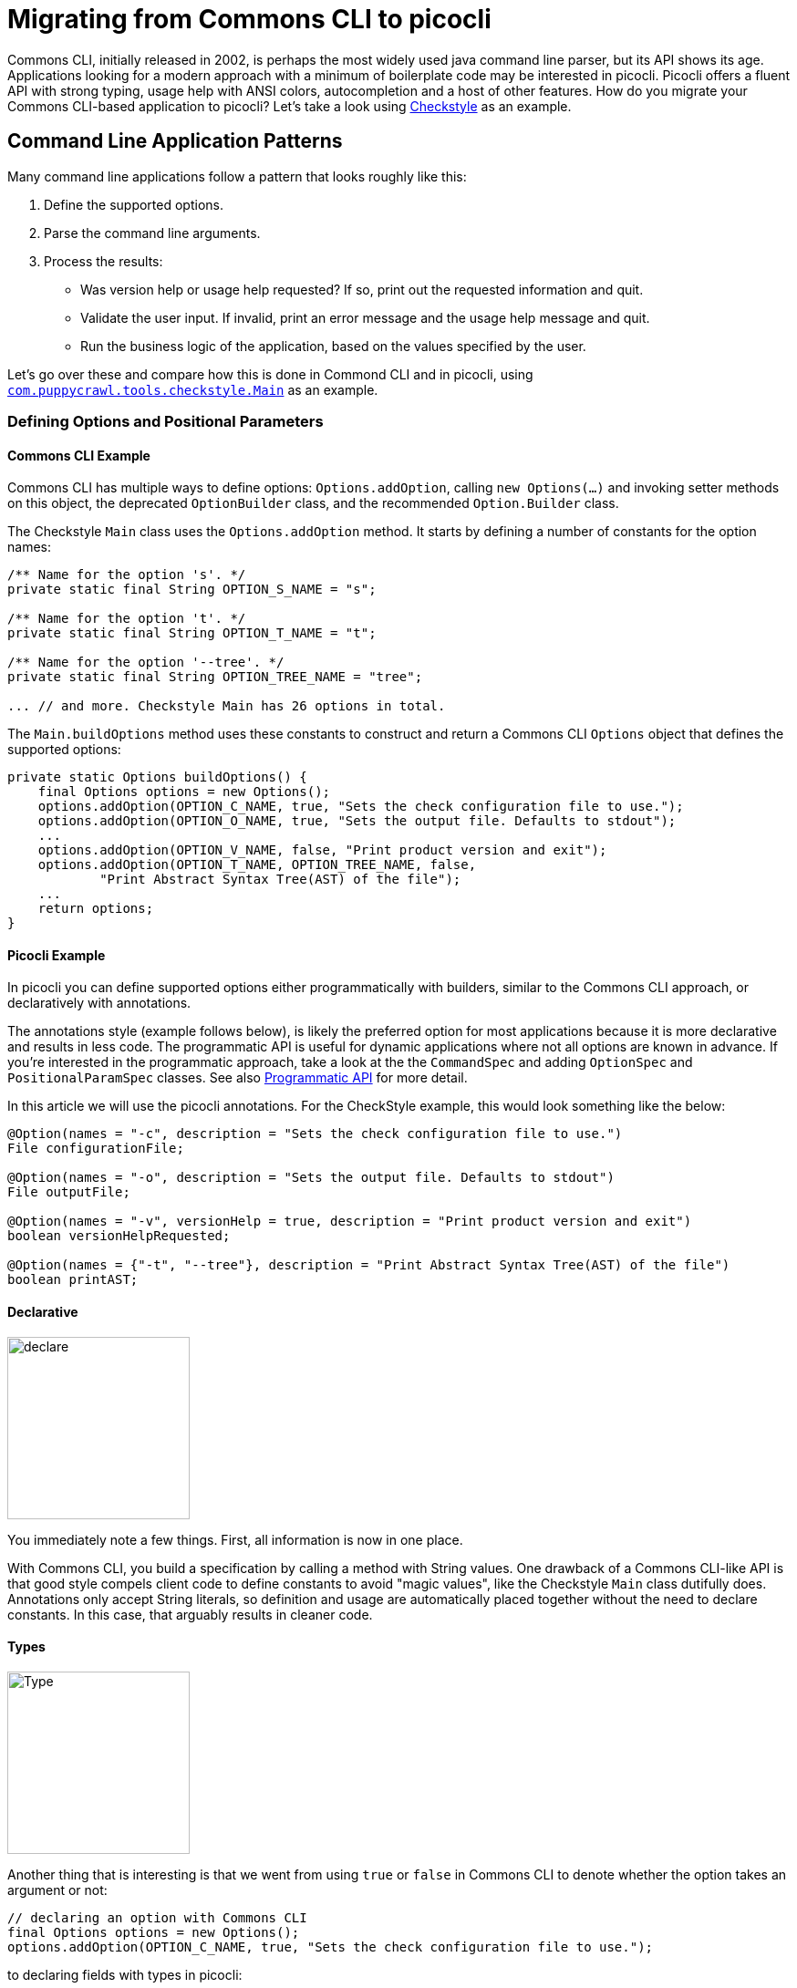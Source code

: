 = Migrating from Commons CLI to picocli

Commons CLI, initially released in 2002, is perhaps the most widely used java command line parser, but its API shows its age.
Applications looking for a modern approach with a minimum of boilerplate code may be interested in picocli. Picocli offers a fluent API with strong typing, usage help with ANSI colors, autocompletion and a host of other features. How do you migrate your Commons CLI-based application to picocli? Let's take a look using http://checkstyle.sourceforge.net[Checkstyle] as an example.

== Command Line Application Patterns
Many command line applications follow a pattern that looks roughly like this:

. Define the supported options.
. Parse the command line arguments.
. Process the results:
  - Was version help or usage help requested? If so, print out the requested information and quit.
  - Validate the user input. If invalid, print an error message and the usage help message and quit.
  - Run the business logic of the application, based on the values specified by the user.

Let's go over these and compare how this is done in Commond CLI and in picocli, using https://github.com/checkstyle/checkstyle/blob/master/src/main/java/com/puppycrawl/tools/checkstyle/Main.java[`com.puppycrawl.tools.checkstyle.Main`] as an example.

=== Defining Options and Positional Parameters

==== Commons CLI Example
Commons CLI has multiple ways to define options: `Options.addOption`, calling `new Options(...)` and invoking setter methods on this object, the deprecated `OptionBuilder` class, and the recommended `Option.Builder` class.

The Checkstyle `Main` class uses the `Options.addOption` method. It starts by defining a number of constants for the option names:

[source,java]
----
/** Name for the option 's'. */
private static final String OPTION_S_NAME = "s";

/** Name for the option 't'. */
private static final String OPTION_T_NAME = "t";

/** Name for the option '--tree'. */
private static final String OPTION_TREE_NAME = "tree";

... // and more. Checkstyle Main has 26 options in total.
----
The `Main.buildOptions` method uses these constants to construct and return a Commons CLI `Options` object that defines the supported options:
[source,java]
----
private static Options buildOptions() {
    final Options options = new Options();
    options.addOption(OPTION_C_NAME, true, "Sets the check configuration file to use.");
    options.addOption(OPTION_O_NAME, true, "Sets the output file. Defaults to stdout");
    ...
    options.addOption(OPTION_V_NAME, false, "Print product version and exit");
    options.addOption(OPTION_T_NAME, OPTION_TREE_NAME, false,
            "Print Abstract Syntax Tree(AST) of the file");
    ...
    return options;
}
----

==== Picocli Example

In picocli you can define supported options either programmatically with builders, similar to the Commons CLI approach, or declaratively with annotations.

The annotations style (example follows below), is likely the preferred option for most applications because it is more declarative and results in less code. The programmatic API is useful for dynamic applications where not all options are known in advance. If you're interested in the programmatic approach, take a look at the the `CommandSpec` and adding `OptionSpec` and `PositionalParamSpec` classes. See also https://github.com/remkop/picocli/wiki/Programmatic-API[Programmatic API] for more detail.

In this article we will use the picocli annotations. For the CheckStyle example, this would look something like the below:

[source,java]
----
@Option(names = "-c", description = "Sets the check configuration file to use.")
File configurationFile;

@Option(names = "-o", description = "Sets the output file. Defaults to stdout")
File outputFile;

@Option(names = "-v", versionHelp = true, description = "Print product version and exit")
boolean versionHelpRequested;

@Option(names = {"-t", "--tree"}, description = "Print Abstract Syntax Tree(AST) of the file")
boolean printAST;
----

==== Declarative

image:https://picocli.info/images/declare.jpg[width=200]

You immediately note a few things. First, all information is now in one place.

With Commons CLI, you build a specification by calling a method with String values. One drawback of a Commons CLI-like API is that good style compels client code to define constants to avoid "magic values", like the Checkstyle `Main` class dutifully does. Annotations only accept String literals, so definition and usage are automatically placed together without the need to declare constants. In this case, that arguably results in cleaner code.

==== Types

image::https://picocli.info/images/Type.jpg[width=200]

Another thing that is interesting is that we went from using `true` or `false` in Commons CLI to denote whether the option takes an argument or not:

[source,java]
----
// declaring an option with Commons CLI
final Options options = new Options();
options.addOption(OPTION_C_NAME, true, "Sets the check configuration file to use.");
----

to declaring fields with types in picocli:

[source,java]
----
// declaring an option with picocli
@Option(names = "-c", description = "Sets the check configuration file to use.")
File configurationFile;
----

This has a number of advantages:

* automatic type conversion
* no need to specify if an option requires arguments (usually)
* assists command line auto-completion

Picocli automatically converts the command line argument to an object of the specified type. We will talk more about how this works below.

Based on the type, picocli "knows" how many arguments the option needs: `boolean` fields don't have an argument, `Collection`, `Map` and array fields can have zero to any number of arguments, and any other type means the options takes a single argument. This can be customized (see `arity`) but most of the time the default is good enough.

Picocli can generate bash completion scripts and JLine Completer candidates, to make your application easier to use for end users. This works best when the options are strongly typed. For example, enums will allow picocli to generate completions with all valid parameters for a given option.

==== Type Conversion
image:https://picocli.info/images/convert.png[width=200]

Picocli converts the option parameter String value to the field type. This is convenient: not only does it save the application from doing this work, it also provides some minimal validation on the user input. If the conversion fails, a `ParameterException` is thrown with a user-friendly error message. We will take another look at error handling later. Picocli comes with built-in converters for many, many types, but you can easily provide a custom type converter.

One example: the Checkstyle `Main` class defines a `-x`, `--exclude-regexp` option that allows uses to specify a number of regular expressions for directories to exclude. With Commons CLI, you need to convert the values to `Pattern` objects in the application:
[source,java]
----
private static List<Pattern> getExclusions(CommandLine commandLine) {
    final List<Pattern> result = new ArrayList<>();

    // ...

    if (commandLine.hasOption(OPTION_X_NAME)) {
        for (String value : commandLine.getOptionValues(OPTION_X_NAME)) {
            result.add(Pattern.compile(value));
        }
    }

    return result;
}
----
By contract, in picocli you would simply declare the option on a `List<Pattern>` (or a `Pattern[]` array) field:
[source,java]
----
@Option(names = {"-x", "--exclude-regexp"},
        description = "Regular expression of directory to exclude from CheckStyle")
List<Pattern> exclusionPatterns;
----
Since picocli has a built-in converter for `java.util.regex.Pattern`, this is all that is needed.
Picocli will instantiate and populate the list if one or more `-x` options are specified on the command line.

==== Option Names
image:https://picocli.info/images/name.jpg[width=200]

Finally, Commons CLI supports "short" and "long" options, like `-t` and `--tree`. (Interestingly, the Commons CLI  `DefaultParser` will also accept user input where the `-tree` long option is specified with a single hyphen, even though this is not shown in the usage help message.)

Picocli lets you have any number of options, with any prefix. For example, this is perfectly fine in picocli:

[source,java]
----
@Option(names = {"-t", "-tree", "--tree", "/t", "/tree"}) boolean printAST;
----

==== Positional Parameters
image:https://picocli.info/images/location.jpg[width=200]

A final thing to notice is how positional parameters are handled. In Commons CLI you cannot define positional parameters up front. Instead, its `CommandLine` parse result class has a method `getArgs` that returns the positional parameters as an array of Strings. The Checkstyle `Main` class uses this to create the list of `File` objects to process.

In picocli, positional parameters are first-class citizens, like named options. Not only can they be strongly typed, parameters at different positions can have different types, and each will have a separate description displayed in the usage help message.

For the Checkstyle use case, all that is needed is a list or array of `File` objects, so we declare a field and annotate it with `@picocli.CommandLine.Parameters` to capture the files to process:
[source,java]
----
@Parameters(paramLabel = "file", arity = "1..*", description = "The files to process")
List<File> filesToProcess;
----

The `arity = "1..*"` here means that at least one file must be specified, or picocli will show an error message to the user that this argument is missing, followed by the usage help message.

Unline Commons CLI, picocli's usage help message will show an entry for all positional parameters, using the specified parameter label and description. (If the parameter label is omitted picocli will use the field name in `<` and `>` fish brackets.) We will revisit the usage help message later.

=== Parsing the Command Line Arguments
image:https://picocli.info/images/pipeline.jpg[width=400]

Commons CLI has a `CommandLineParser` interface with a `parse` method that returns a `CommandLine` representing the parse result. The application then calls `CommandLine.hasOption(String)` to see if a flag was set, or `CommandLine.getOptionValue(String)` to get the option value.

Picocli populates the annotated fields as it parses the command line arguments. Picocli's `parse...` methods also return a `ParseResult` that can be queried on what options were specified and what value they had, but most applications don't actually need to use the `ParseResult` class since they can simply inspect the value of the annotated fields.


=== Process the Results
When the parser is done, the application needs to run its business logic, but first there are some things to check:

- Was version info or usage help requested? If so, print out the requested information and quit.
- Was the user input invalid? Print out an error message with the details, print the usage help message and quit.
- Finally run the business logic - and deal with errors thrown by the business logic.

With Commons CLI, this looks something like this:
[source,java]
----
int exitStatus;
try {
    CommandLine commandLine = new DefaultParser().parse(buildOptions(), args);

    // show version and exit if it is requested
    if (commandLine.hasOption(OPTION_VERSION)) {
        System.out.println("Checkstyle version: " + version());
        exitStatus = 0;
    } else if (commandLine.hasOption(OPTION_HELP)) {
        printUsage(System.out);
        exitStatus = 0;
    } else {
        exitStatus = runBusinessLogic();
    }
} catch (ParseException pex) {
    exitStatus = EXIT_WITH_CLI_VIOLATION;
    System.err.println(pex.getMessage());
    printUsage(System.err);
} catch (CheckstyleException ex) {
    exitStatus = EXIT_WITH_CHECKSTYLE_EXCEPTION_CODE;
    ex.printStackTrace();
}
System.exit(exitStatus);
----


By making your command implement `Runnable` or `Callable`, you can take advantage of picocli's convenience methods that take care of most of the above, so the application can focus on the business logic. At its simplest, this can look something like this:

[source,java]
----
public class Main implements Callable<Integer> {
    public static void main(String[] args) {
        CommandLine.call(new Main(), args);
    }

    public Integer call() throws CheckstyleException { ...
----

Checkstyle needs to control the exit code, and the code below shows one way to accomplish this:

[source,java]
----
public static void main(String[] args) {
    Integer exitCode;
    try {
        ParseResult parseResult = new CommandLine(new Main())
                .setUsageHelpWidth(HELP_WIDTH).parse(args);
        if (!CommandLine.printHelpIfRequested(parseResult)) {
            exitCode = call();
        }
    } catch (ParameterException ex) {
        exitCode = EXIT_WITH_INVALID_USER_INPUT_CODE;
        System.err.println(ex.getMessage());
        ex.getCommandLine().usage(System.err);
    } catch (CheckstyleException ex) {
        exitCode = EXIT_WITH_CHECKSTYLE_EXCEPTION_CODE;
        ex.printStackTrace();
    }
    System.exit(exitCode);
}
----

==== Automatic Help

image::https://picocli.info/images/AskingForHelp.jpg[width=200]

If the user requested version information or usage help, picocli's `CommandLine.call` method automatically prints the user requested information, and returns a `null` result. Otherwise, the method returns the result of invoking `CliOptions.call()`.

Picocli does need a little help here: applications need to specify `usageHelp = true` or `versionHelp = true` for options that should trigger the usage help message or version information, respectively. For example:
[source,java]
----
@Option(names = {"-h", "--help"}, usageHelp = true, description = "Print help")
boolean usageHelpRequested;
----

==== Business Logic Exceptions
Any exceptions thrown by the business logic in the `call` method are caught by picocli and rethrown as an `ExecutionException`. For applications with nested subcommands, this exception allows them to detect which subcommand threw the error.

==== Standard Error and Standard Out
A nice bonus is that picocli carefully follows command line application conventions in the above: if help is requested, it is printed to _standard out_, so that users can pipe it to utilities like `grep` or `less`.

However, if an error occurs, picocli will print the error message and usage help to the _standard error_ stream. This way, the output of the application can safely be piped to another application. There is no risk that the next application will receive and parse an error message instead of the expected output by accident.

== Usage Help Message
Commons CLI offers a `HelpFormatter` class to customize the usage help message, but its functionality is mostly limited to laying out option names and option descriptions. It does not generate a synopsis from the options, so users need to provide the synopsis themselves:

[source,java]
----
Options options = new Options();
options.addOption(OPTION_C_NAME, true, "Sets the check configuration file to use.");
...

HelpFormatter formatter = new HelpFormatter();
formatter.setWidth(HELP_WIDTH);
formatter.printHelp(String.format("java %s [options] -c <config.xml> file...",
        Main.class.getName()), options);
----

In contrast, a picocli-based application can easily customize the usage help message with annotations. For example, picocli generates a detailed synopsis automatically, but there is a `customSynopsis` annotation attribute to specify your own synopsis if desired.

For Checkstyle, we kept it simple and just added a better description. The source code looks like this:
[source,java]
----
@Command(name = "checkstyle", description = "Checkstyle verifies that the specified "
         + "source code files adhere to the specified rules. By default errors are "
         + "reported to standard out in plain format. Checkstyle requires a configuration "
         + "XML file that configures the checks to apply.",
     mixinStandardHelpOptions = true, versionProvider = Main.VersionProvider.class)
public final class Main { // ...
----

A fun bonus is that picocli uses ANSI colors and styles in the usage help message on supported platforms.
Applications can also use ANSI colors and styles in the description or other sections of the usage help message with a simple markup like `@|bg(red) text with red background|@`. See the https://picocli.info/#_usage_help_with_styles_and_colors[relevant section] of the user manual.


The resulting output looks like this:

INSERT IMAGE

== Warnings from Static Code Checkers

When writing this article, I submitted a pull request to the Checkstyle project with the changes discussed above, to put all this in practice and share the results. The Checkstyle project applies all of its rules to its own code, and on top of that checks its own source with a combination of Intelli/J Idea inspections, PMD checks and Spotbug checks.

It turns out that static code checkers will generate a number of "false positive" warnings for idiomatic picocli code, since fields annotated with `@Option`, `@Parameters` or `@Spec` appear to never be assigned a value, other than the initial value. This causes a number of warnings, most commonly these:

* "field never written", "field can be final": the static code checker is not aware that picocli will inject values into these fields with reflection
* "unused field", especially for boolean fields for `@Option(names = "--help")` or `@Option(names = "--version")`: these fields appear to never even be read by the application - you may be interested in using the `@Command(mixinStandardHelpOptions = true)` annotation to avoid the need to declare these fields altogether.

=== Checkstyle
Interestingly, the Checkstyle checks did not report any warnings.

=== Intelli/J Idea Inspections

The Checkstyle configuration enables many Intelli/J inspections, some of which are false positives in this case. For example, in a CLI application it is normal to write to `System.out` and `System.err`. The inspections also caught that there was a `List` field that was queried while nowhere in the code values were added to this list: the `List<File>` positional parameters populated by picocli.

Intelli/J inspections can be suppressed in comments in the source code:

[source,java]
----
/**
 * Wrapper command line program for the Checker.
 * @noinspection UseOfSystemOutOrSystemErr, unused, FieldMayBeFinal, CanBeFinal,
 *              MismatchedQueryAndUpdateOfCollection
 **
@Command(name = "checkstyle", description = "...")
public final class Main
----

=== Spotbugs

Spotbugs configuration to suppress false positive warnings:

[source,xml]
----
<FindBugsFilter>
    <Match>
        <!-- false-positive: field values are injected by picocli -->
        <Or>
            <Class name="com.puppycrawl.tools.checkstyle.Main"/>
            <Class name="com.puppycrawl.tools.checkstyle.JavadocPropertiesGenerator"/>
        </Or>
        <Or>
            <Bug pattern="NP_UNWRITTEN_FIELD"/>
            <Bug pattern="UWF_UNWRITTEN_FIELD"/>
            <Bug pattern="MS_SHOULD_BE_FINAL"/>
            <Bug pattern="MS_SHOULD_BE_REFACTORED_TO_BE_FINAL"/>
            <Bug pattern="SS_SHOULD_BE_STATIC"/>
        </Or>
    </Match>
    ...
----

=== PMD

Out of the box, PMD knows it should not apply its "ImmutableField" and "UnusedPrivateField" rules to fields annotated with Lombok annotations. However, it is not (yet? PR, anyone?) picocli-aware, so you'll need to explicitly ignore the picocli annotations:

[source,xml]
----
<rule ref="category/java/design.xml/ImmutableField">
    <property name="ignoredAnnotations"
              value="picocli.CommandLine.Option
                    |picocli.CommandLine.Parameters
                    |picocli.CommandLine.Spec"/>
</rule>
<rule ref="category/java/bestpractices.xml/UnusedPrivateField">
    <property name="ignoredAnnotations"
              value="picocli.CommandLine.Option
                    |picocli.CommandLine.Parameters
                    |picocli.CommandLine.Spec"/>
</rule>
----

== Wrapping Up

To summarize some of the main points when converting an application from Commons CLI to picocli:

* Use annotated fields to define options and positional parameters.
* You can use https://picocli.info/#option-parameters-methods[annotated methods] for options and positional parameters that require more validation than just type conversion.
* Use strong types like `java.nio.file.Path` or `java.util.regex.Pattern` where possible for option and positional parameter fields.
* Use `enum` types for options or positional parameters with a limited set of valid values. Not only will picocli validate the input for you, you can also https://picocli.info/#_show_default_values[show all values] in the usage help message with `@Option(description = "Option x. Valid values: ${COMPLETION-CANDIDATES}")`.
* Be aware that the Commons CLI default parser will recognize both single hyphen and double hyphen long options, even though the usage help message will only show options with double hyphens. You need to decide whether to continue to support this. Use `@Option(names = "-xxx", hidden = true)` to declare long options with a single hyphen if you want to mimic the exact same behaviour as Commons CLI: hidden options picocli https://picocli.info/#_hidden_options_and_parameters[won't be shown] in the usage help message.

